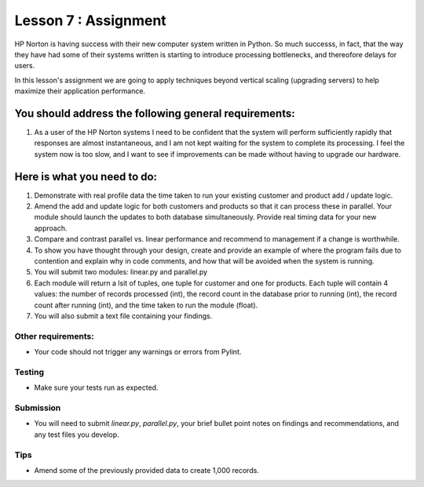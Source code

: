 #####################
Lesson 7 : Assignment
#####################

.. todo::
    Provide data for assignment 07 (Andy)
    
HP Norton is having success with their new computer system written in Python.
So much successs, in fact, that the way they have had some of their systems
written is starting to introduce processing bottlenecks, and thereofore delays for users.

In this lesson's assignment we are going to apply techniques beyond
vertical scaling (upgrading servers) to help maximize their application performance.

You should address the following general requirements:
======================================================
#. As a user of the HP Norton systems I need to be confident that the system will perform
   sufficiently rapidly that responses are almost instantaneous, and I am not kept waiting
   for the system to complete its processing. I feel the system now is too slow, and I want 
   to see if improvements can be made without having to upgrade our hardware.


Here is what you need to do:
============================
#. Demonstrate with real profile data the time taken to run your existing customer and 
   product add / update logic.
#. Amend the add and update logic for both customers and products so that 
   it can process these in parallel. Your module should launch the updates to 
   both database simultaneously. Provide real timing data for your new approach.
#. Compare and contrast parallel vs. linear performance and recommend to management
   if a change is worthwhile.
#. To show you have thought through your design, create and provide an example of 
   where the program fails due to contention and explain why in code comments, and how
   that will be avoided when the system is running.
#. You will submit two modules: linear.py and parallel.py
#. Each module will return a lsit of tuples, one tuple for customer and one for products.
   Each tuple will contain 4 values: the number of records processed (int),
   the record count in the database prior to running (int), the record count after running (int),
   and the time taken to run the module (float).
#. You will also submit a text file containing your findings.


Other requirements:
-------------------
- Your code should not trigger any warnings or errors from Pylint.

Testing
-------
- Make sure your tests run as expected.

Submission
----------
- You will need to submit *linear.py*, *parallel.py*, your brief bullet point notes on 
  findings and recommendations, and any test files you develop.

Tips
----
- Amend some of the previously provided data to create 1,000 records.
